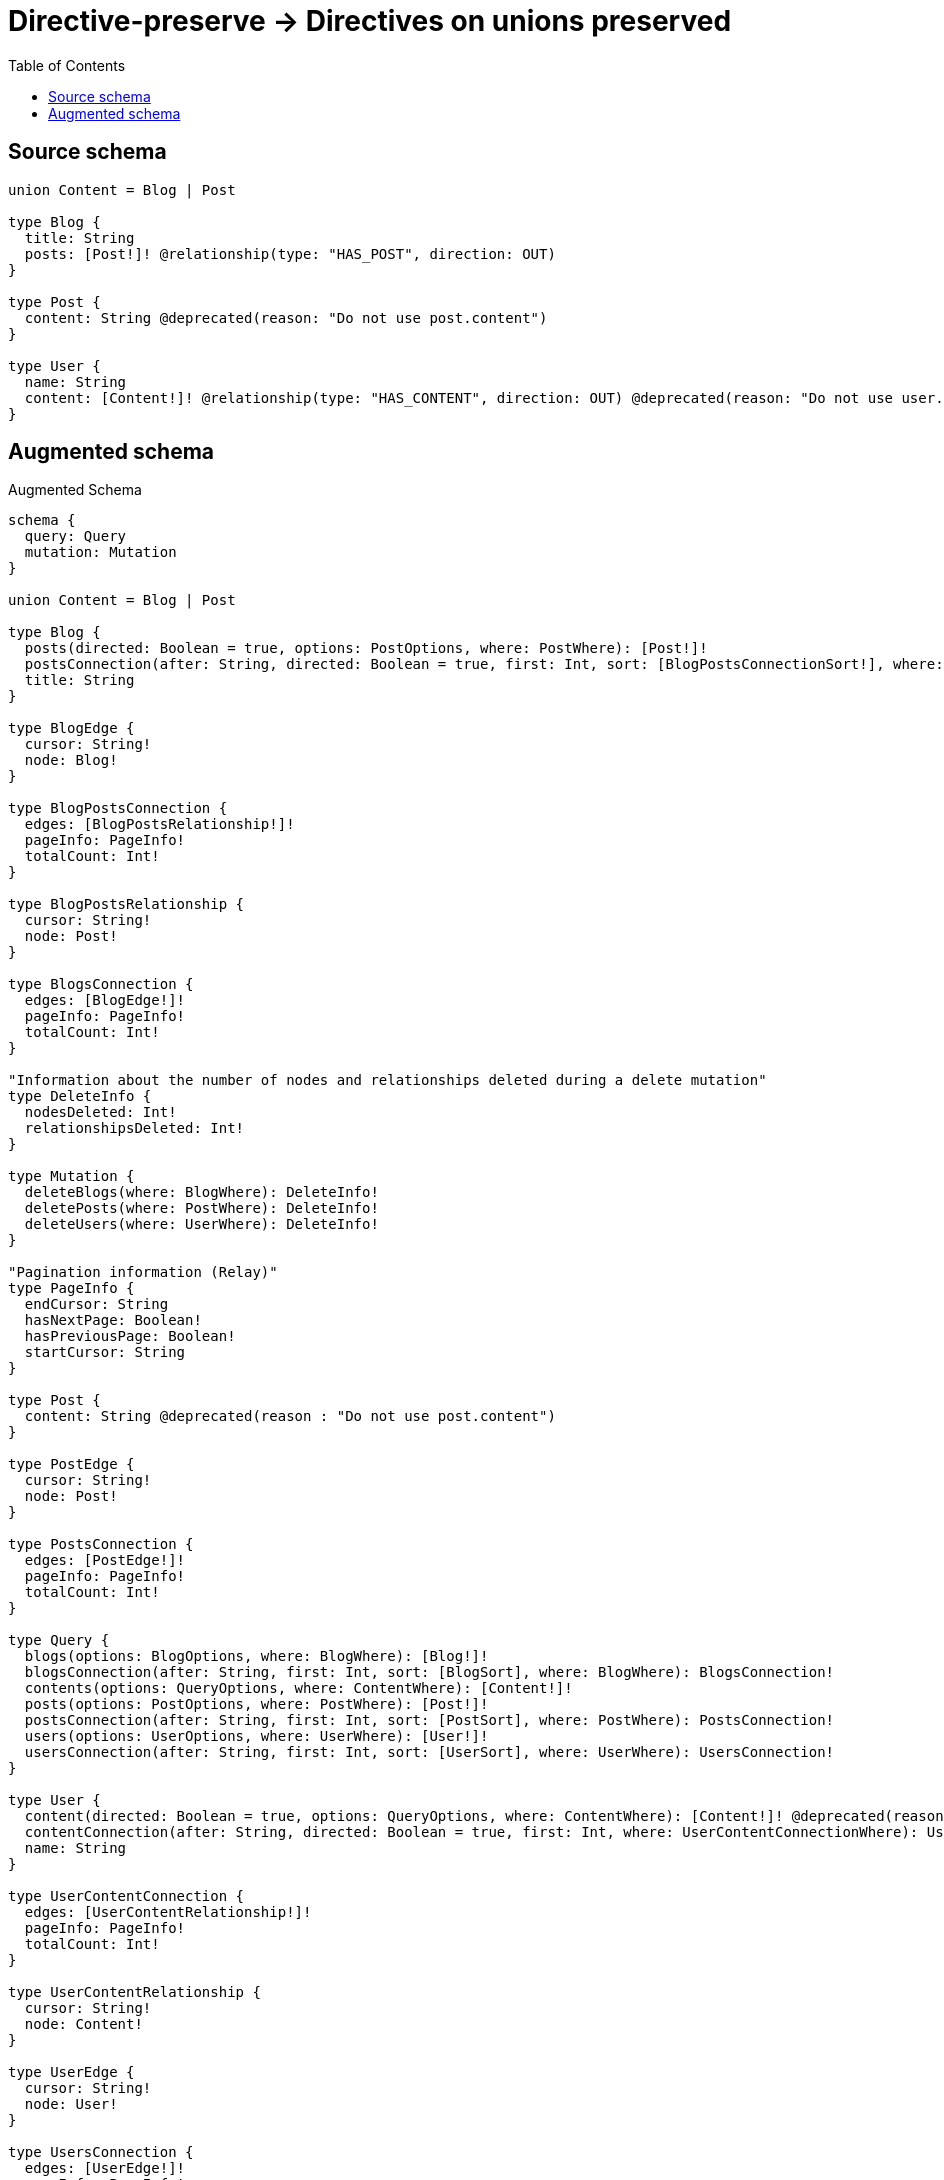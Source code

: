 :toc:

= Directive-preserve -> Directives on unions preserved

== Source schema

[source,graphql,schema=true]
----
union Content = Blog | Post

type Blog {
  title: String
  posts: [Post!]! @relationship(type: "HAS_POST", direction: OUT)
}

type Post {
  content: String @deprecated(reason: "Do not use post.content")
}

type User {
  name: String
  content: [Content!]! @relationship(type: "HAS_CONTENT", direction: OUT) @deprecated(reason: "Do not use user.content")
}
----

== Augmented schema

.Augmented Schema
[source,graphql]
----
schema {
  query: Query
  mutation: Mutation
}

union Content = Blog | Post

type Blog {
  posts(directed: Boolean = true, options: PostOptions, where: PostWhere): [Post!]!
  postsConnection(after: String, directed: Boolean = true, first: Int, sort: [BlogPostsConnectionSort!], where: BlogPostsConnectionWhere): BlogPostsConnection!
  title: String
}

type BlogEdge {
  cursor: String!
  node: Blog!
}

type BlogPostsConnection {
  edges: [BlogPostsRelationship!]!
  pageInfo: PageInfo!
  totalCount: Int!
}

type BlogPostsRelationship {
  cursor: String!
  node: Post!
}

type BlogsConnection {
  edges: [BlogEdge!]!
  pageInfo: PageInfo!
  totalCount: Int!
}

"Information about the number of nodes and relationships deleted during a delete mutation"
type DeleteInfo {
  nodesDeleted: Int!
  relationshipsDeleted: Int!
}

type Mutation {
  deleteBlogs(where: BlogWhere): DeleteInfo!
  deletePosts(where: PostWhere): DeleteInfo!
  deleteUsers(where: UserWhere): DeleteInfo!
}

"Pagination information (Relay)"
type PageInfo {
  endCursor: String
  hasNextPage: Boolean!
  hasPreviousPage: Boolean!
  startCursor: String
}

type Post {
  content: String @deprecated(reason : "Do not use post.content")
}

type PostEdge {
  cursor: String!
  node: Post!
}

type PostsConnection {
  edges: [PostEdge!]!
  pageInfo: PageInfo!
  totalCount: Int!
}

type Query {
  blogs(options: BlogOptions, where: BlogWhere): [Blog!]!
  blogsConnection(after: String, first: Int, sort: [BlogSort], where: BlogWhere): BlogsConnection!
  contents(options: QueryOptions, where: ContentWhere): [Content!]!
  posts(options: PostOptions, where: PostWhere): [Post!]!
  postsConnection(after: String, first: Int, sort: [PostSort], where: PostWhere): PostsConnection!
  users(options: UserOptions, where: UserWhere): [User!]!
  usersConnection(after: String, first: Int, sort: [UserSort], where: UserWhere): UsersConnection!
}

type User {
  content(directed: Boolean = true, options: QueryOptions, where: ContentWhere): [Content!]! @deprecated(reason : "Do not use user.content")
  contentConnection(after: String, directed: Boolean = true, first: Int, where: UserContentConnectionWhere): UserContentConnection! @deprecated(reason : "Do not use user.content")
  name: String
}

type UserContentConnection {
  edges: [UserContentRelationship!]!
  pageInfo: PageInfo!
  totalCount: Int!
}

type UserContentRelationship {
  cursor: String!
  node: Content!
}

type UserEdge {
  cursor: String!
  node: User!
}

type UsersConnection {
  edges: [UserEdge!]!
  pageInfo: PageInfo!
  totalCount: Int!
}

"An enum for sorting in either ascending or descending order."
enum SortDirection {
  "Sort by field values in ascending order."
  ASC
  "Sort by field values in descending order."
  DESC
}

input BlogOptions {
  limit: Int
  offset: Int
  "Specify one or more BlogSort objects to sort Blogs by. The sorts will be applied in the order in which they are arranged in the array."
  sort: [BlogSort!]
}

input BlogPostsConnectionSort {
  node: PostSort
}

input BlogPostsConnectionWhere {
  AND: [BlogPostsConnectionWhere!]
  NOT: BlogPostsConnectionWhere
  OR: [BlogPostsConnectionWhere!]
  node: PostWhere
}

"Fields to sort Blogs by. The order in which sorts are applied is not guaranteed when specifying many fields in one BlogSort object."
input BlogSort {
  title: SortDirection
}

input BlogWhere {
  AND: [BlogWhere!]
  NOT: BlogWhere
  OR: [BlogWhere!]
  "Return Blogs where all of the related BlogPostsConnections match this filter"
  postsConnection_ALL: BlogPostsConnectionWhere
  "Return Blogs where none of the related BlogPostsConnections match this filter"
  postsConnection_NONE: BlogPostsConnectionWhere
  "Return Blogs where one of the related BlogPostsConnections match this filter"
  postsConnection_SINGLE: BlogPostsConnectionWhere
  "Return Blogs where some of the related BlogPostsConnections match this filter"
  postsConnection_SOME: BlogPostsConnectionWhere
  "Return Blogs where all of the related Posts match this filter"
  posts_ALL: PostWhere
  "Return Blogs where none of the related Posts match this filter"
  posts_NONE: PostWhere
  "Return Blogs where one of the related Posts match this filter"
  posts_SINGLE: PostWhere
  "Return Blogs where some of the related Posts match this filter"
  posts_SOME: PostWhere
  title: String
  title_CONTAINS: String
  title_ENDS_WITH: String
  title_IN: [String]
  title_STARTS_WITH: String
}

input ContentWhere {
  Blog: BlogWhere
  Post: PostWhere
}

input PostOptions {
  limit: Int
  offset: Int
  "Specify one or more PostSort objects to sort Posts by. The sorts will be applied in the order in which they are arranged in the array."
  sort: [PostSort!]
}

"Fields to sort Posts by. The order in which sorts are applied is not guaranteed when specifying many fields in one PostSort object."
input PostSort {
  content: SortDirection @deprecated(reason : "Do not use post.content")
}

input PostWhere {
  AND: [PostWhere!]
  NOT: PostWhere
  OR: [PostWhere!]
  content: String @deprecated(reason : "Do not use post.content")
  content_CONTAINS: String @deprecated(reason : "Do not use post.content")
  content_ENDS_WITH: String @deprecated(reason : "Do not use post.content")
  content_IN: [String] @deprecated(reason : "Do not use post.content")
  content_STARTS_WITH: String @deprecated(reason : "Do not use post.content")
}

"Input type for options that can be specified on a query operation."
input QueryOptions {
  limit: Int
  offset: Int
}

input UserContentBlogConnectionWhere {
  AND: [UserContentBlogConnectionWhere!]
  NOT: UserContentBlogConnectionWhere
  OR: [UserContentBlogConnectionWhere!]
  node: BlogWhere
}

input UserContentConnectionWhere {
  Blog: UserContentBlogConnectionWhere
  Post: UserContentPostConnectionWhere
}

input UserContentPostConnectionWhere {
  AND: [UserContentPostConnectionWhere!]
  NOT: UserContentPostConnectionWhere
  OR: [UserContentPostConnectionWhere!]
  node: PostWhere
}

input UserOptions {
  limit: Int
  offset: Int
  "Specify one or more UserSort objects to sort Users by. The sorts will be applied in the order in which they are arranged in the array."
  sort: [UserSort!]
}

"Fields to sort Users by. The order in which sorts are applied is not guaranteed when specifying many fields in one UserSort object."
input UserSort {
  name: SortDirection
}

input UserWhere {
  AND: [UserWhere!]
  NOT: UserWhere
  OR: [UserWhere!]
  "Return Users where all of the related UserContentConnections match this filter"
  contentConnection_ALL: UserContentConnectionWhere @deprecated(reason : "Do not use user.content")
  "Return Users where none of the related UserContentConnections match this filter"
  contentConnection_NONE: UserContentConnectionWhere @deprecated(reason : "Do not use user.content")
  "Return Users where one of the related UserContentConnections match this filter"
  contentConnection_SINGLE: UserContentConnectionWhere @deprecated(reason : "Do not use user.content")
  "Return Users where some of the related UserContentConnections match this filter"
  contentConnection_SOME: UserContentConnectionWhere @deprecated(reason : "Do not use user.content")
  "Return Users where all of the related Contents match this filter"
  content_ALL: ContentWhere @deprecated(reason : "Do not use user.content")
  "Return Users where none of the related Contents match this filter"
  content_NONE: ContentWhere @deprecated(reason : "Do not use user.content")
  "Return Users where one of the related Contents match this filter"
  content_SINGLE: ContentWhere @deprecated(reason : "Do not use user.content")
  "Return Users where some of the related Contents match this filter"
  content_SOME: ContentWhere @deprecated(reason : "Do not use user.content")
  name: String
  name_CONTAINS: String
  name_ENDS_WITH: String
  name_IN: [String]
  name_STARTS_WITH: String
}

----

'''

